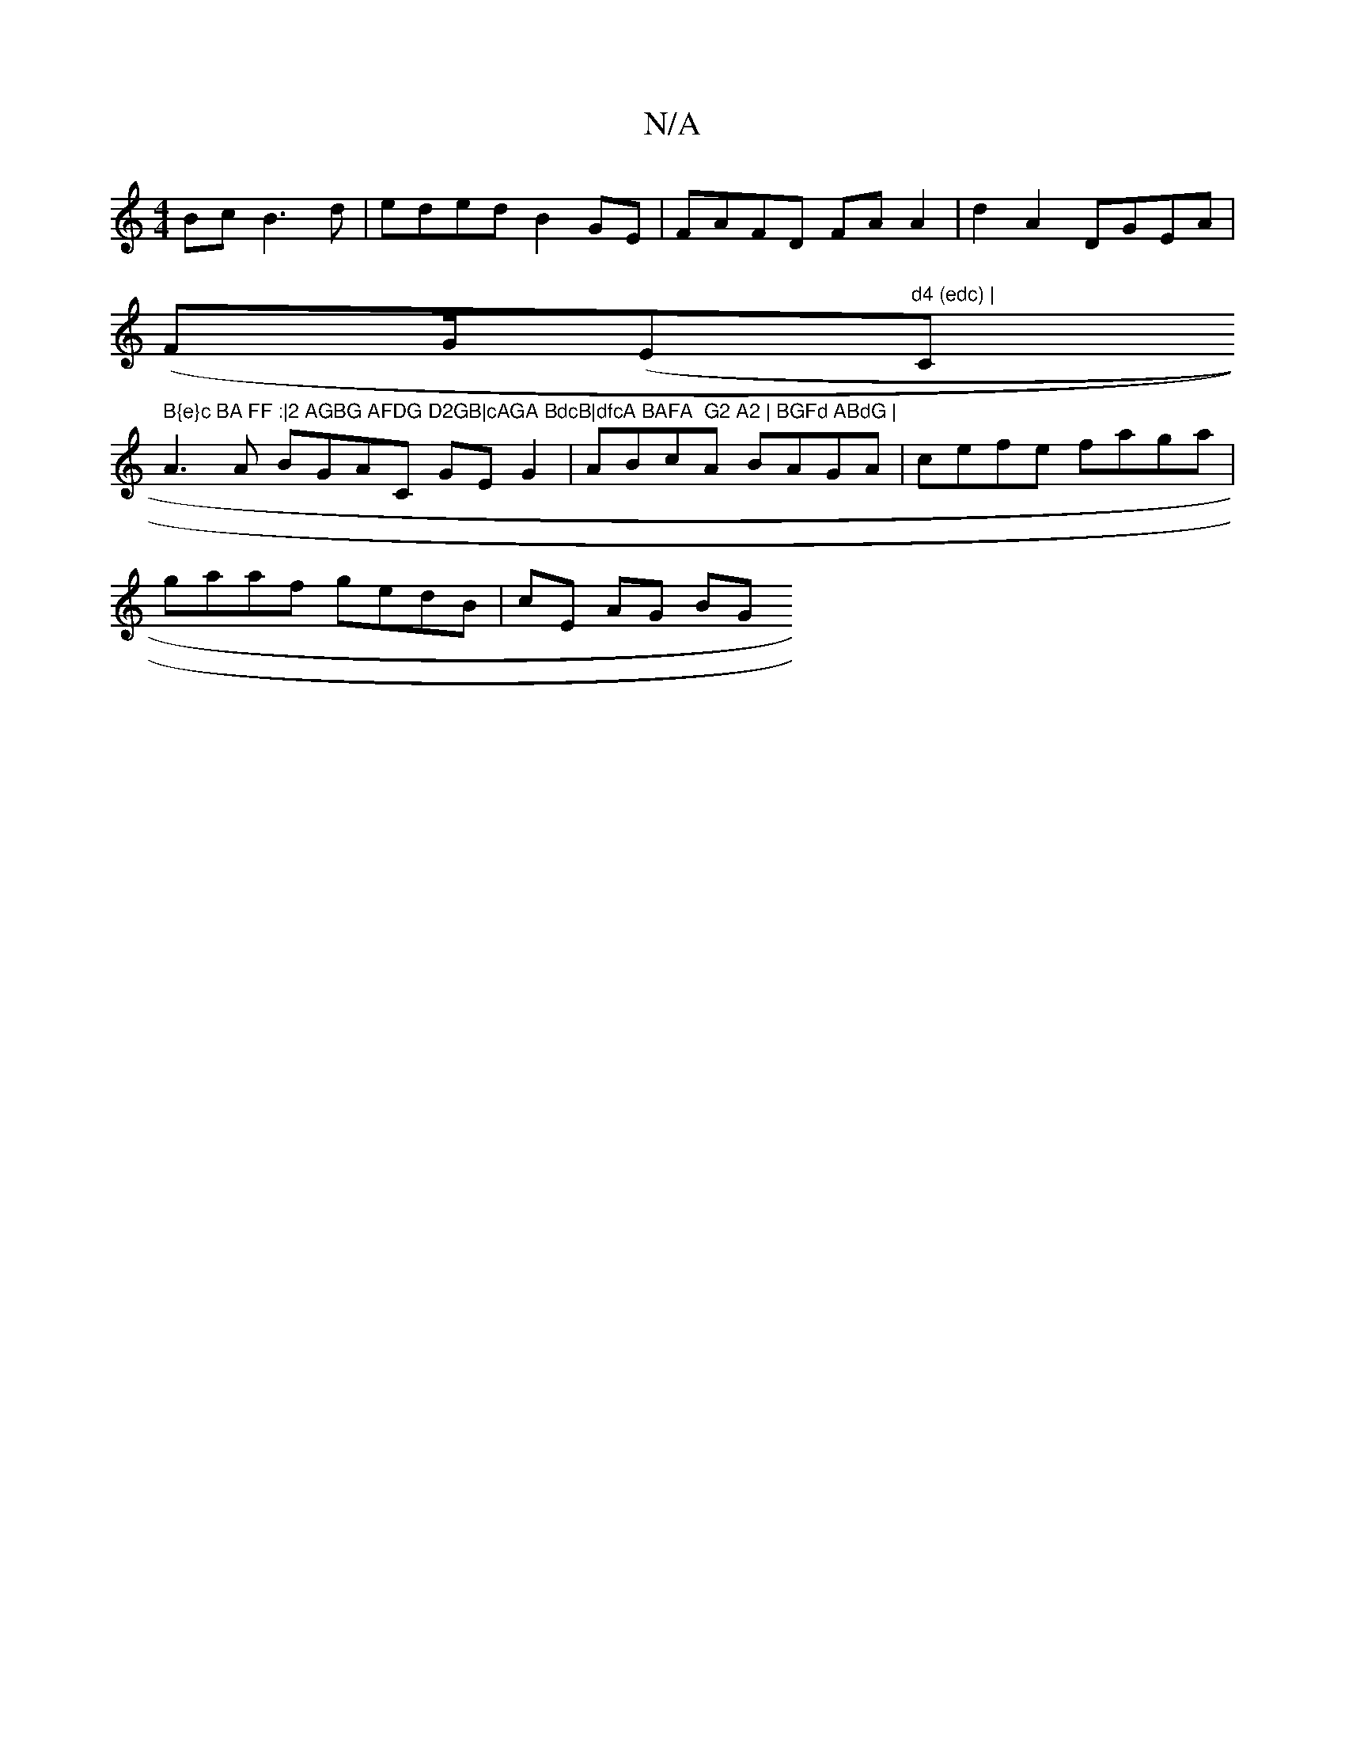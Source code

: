 X:1
T:N/A
M:4/4
R:N/A
K:Cmajor
 Bc B3 d|eded B2GE | FAFD FA A2|d2 A2 DGEA|
(FG/(Em"d4 (edc) | "Cm" B{e}c BA FF :|2 AGBG AFDG D2GB|cAGA BdcB|dfcA BAFA  G2 A2 | BGFd ABdG |
A3A BGAC GEG2 | ABcA BAGA | cefe faga |
gaaf gedB | cE AG BG